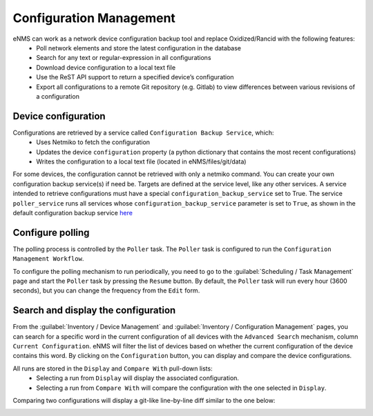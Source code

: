 ========================
Configuration Management
========================

eNMS can work as a network device configuration backup tool and replace Oxidized/Rancid with the following features:
  - Poll network elements and store the latest configuration in the database
  - Search for any text or regular-expression in all configurations
  - Download device configuration to a local text file
  - Use the ReST API support to return a specified device’s configuration
  - Export all configurations to a remote Git repository (e.g. Gitlab) to view differences between various revisions of a configuration

Device configuration
--------------------

Configurations are retrieved by a service called ``Configuration Backup Service``, which:
  - Uses Netmiko to fetch the configuration
  - Updates the device ``configuration`` property (a python dictionary that contains the most recent configurations)
  - Writes the configuration to a local text file (located in eNMS/files/git/data)

.. image:: /_static/inventory/configuration_management/device_configuration.png
   :alt: Configuration Management table.
   :align: center

For some devices, the configuration cannot be retrieved with only a netmiko command. You can create your own configuration backup service(s) if need be. Targets are defined at the service level, like any other services.
A service intended to retrieve configurations must have a special ``configuration_backup_service`` set to True.
The service ``poller_service`` runs all services whose ``configuration_backup_service`` parameter is set to ``True``, as shown in the default configuration backup service `here <https://github.com/afourmy/eNMS/blob/master/eNMS/services/configuration_management/netmiko_backup_service.py#L26>`_

Configure polling
-----------------

The polling process is controlled by the ``Poller`` task. The ``Poller`` task is configured to run the ``Configuration Management Workflow``.

.. image:: /_static/inventory/configuration_management/configuration_management_workflow.png
   :alt: Configuration Management Workflow.
   :align: center

To configure the polling mechanism to run periodically, you need to go to the :guilabel:`Scheduling / Task Management` page and start the ``Poller`` task by pressing the ``Resume`` button.
By default, the ``Poller`` task will run every hour (3600 seconds), but you can change the frequency from the ``Edit`` form.

Search and display the configuration
------------------------------------

From the :guilabel:`Inventory / Device Management` and :guilabel:`Inventory / Configuration Management` pages, you can search for a specific word in the current configuration of all devices with the ``Advanced Search`` mechanism, column ``Current Configuration``. eNMS will filter the list of devices based on whether the current configuration of the device contains this word.
By clicking on the ``Configuration`` button, you can display and compare the device configurations.

.. image:: /_static/inventory/configuration_management/display_configuration.png
   :alt: Display Configuration.
   :align: center

All runs are stored in the ``Display`` and ``Compare With`` pull-down lists:
  - Selecting a run from ``Display`` will display the associated configuration.
  - Selecting a run from ``Compare With`` will compare the configuration with the one selected in ``Display``.

Comparing two configurations will display a git-like line-by-line diff similar to the one below:

.. image:: /_static/inventory/configuration_management/compare_configurations.png
   :alt: Compare Configurations.
   :align: center
